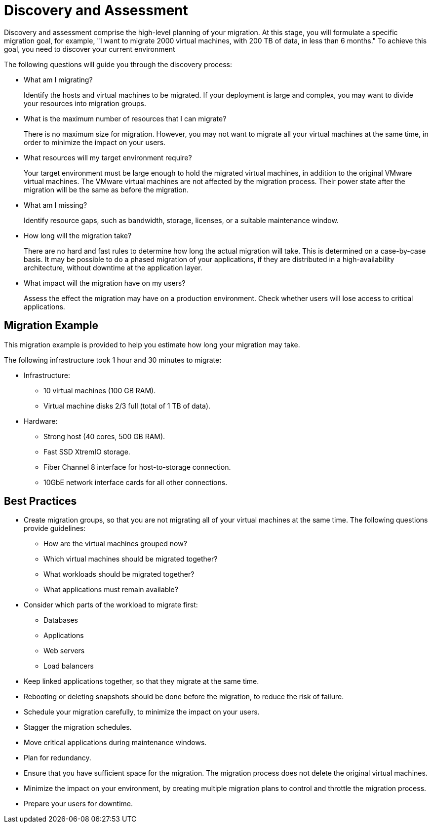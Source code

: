 [id="Discovery"]
= Discovery and Assessment

Discovery and assessment comprise the high-level planning of your migration. At this stage, you will formulate a specific migration goal, for example, "I want to migrate 2000 virtual machines, with 200 TB of data, in less than 6 months." To achieve this goal, you need to discover your current environment

The following questions will guide you through the discovery process:

* What am I migrating?
+
Identify the hosts and virtual machines to be migrated. If your deployment is large and complex, you may want to divide your resources into migration groups.

* What is the maximum number of resources that I can migrate?
+
There is no maximum size for migration. However, you may not want to migrate all your virtual machines at the same time, in order to minimize the impact on your users.

* What resources will my target environment require?
+
Your target environment must be large enough to hold the migrated virtual machines, in addition to the original VMware virtual machines. The VMware virtual machines are not affected by the migration process. Their power state after the migration will be the same as before the migration.

* What am I missing?
+
Identify resource gaps, such as bandwidth, storage, licenses, or a suitable maintenance window.

* How long will the migration take?
+
There are no hard and fast rules to determine how long the actual migration will take. This is determined on a case-by-case basis. It may be possible to do a phased migration of your applications, if they are distributed in a high-availability architecture, without downtime at the application layer.

* What impact will the migration have on my users?
+
Assess the effect the migration may have on a production environment. Check whether users will lose access to critical applications.

[discrete]
== Migration Example

This migration example is provided to help you estimate how long your migration may take.

The following infrastructure took 1 hour and 30 minutes to migrate:

* Infrastructure:

** 10 virtual machines (100 GB RAM).
** Virtual machine disks 2/3 full (total of 1 TB of data).

* Hardware:

** Strong host (40 cores, 500 GB RAM).
** Fast SSD XtremIO storage.
** Fiber Channel 8 interface for host-to-storage connection.
** 10GbE network interface cards for all other connections.

[discrete]
== Best Practices

* Create migration groups, so that you are not migrating all of your virtual machines at the same time. The following questions provide guidelines:

** How are the virtual machines grouped now?
** Which virtual machines should be migrated together?
** What workloads should be migrated together?
** What applications must remain available?

* Consider which parts of the workload to migrate first:

** Databases
** Applications
** Web servers
** Load balancers

* Keep linked applications together, so that they migrate at the same time.

* Rebooting or deleting snapshots should be done before the migration, to reduce the risk of failure.

* Schedule your migration carefully, to minimize the impact on your users.

* Stagger the migration schedules.

* Move critical applications during maintenance windows.

* Plan for redundancy.

* Ensure that you have sufficient space for the migration. The migration process does not delete the original virtual machines.

* Minimize the impact on your environment, by creating multiple migration plans to control and throttle the migration process.

* Prepare your users for downtime.
